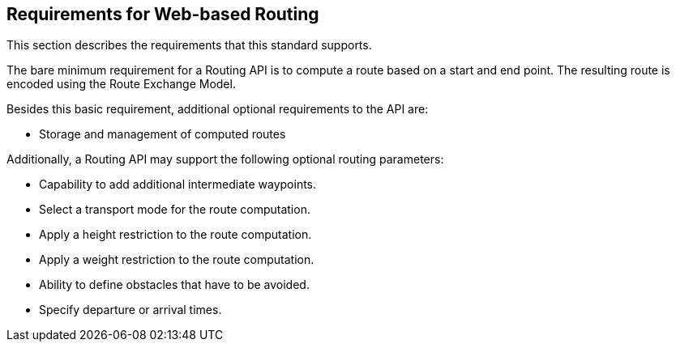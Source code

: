 [[Requirements]]
== Requirements for Web-based Routing

This section describes the requirements that this standard supports.

The bare minimum requirement for a Routing API is to compute a route based on a start and end point. The resulting route is encoded using the Route Exchange Model.

Besides this basic requirement, additional optional requirements to the API are:

* Storage and management of computed routes

Additionally, a Routing API may support the following optional routing parameters:

* Capability to add additional intermediate waypoints.
* Select a transport mode for the route computation.
* Apply a height restriction to the route computation.
* Apply a weight restriction to the route computation.
* Ability to define obstacles that have to be avoided.
* Specify departure or arrival times.
